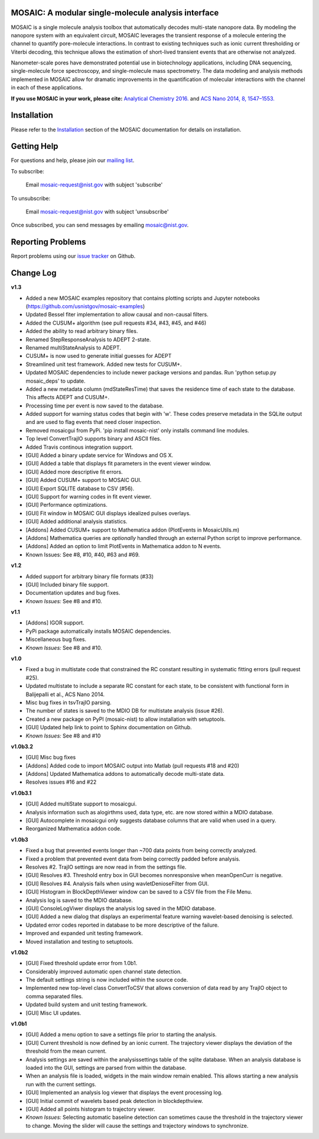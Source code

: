 .. image:: https://travis-ci.org/usnistgov/mosaic.svg?branch=devel-1.0
    :target: https://travis-ci.org/usnistgov/mosaic
    
MOSAIC: A modular single-molecule analysis interface
=================================


MOSAIC is a single molecule analysis toolbox that automatically decodes multi-state nanopore data. By modeling the nanopore system with an equivalent circuit, MOSAIC leverages the transient response of a molecule entering the channel to quantify pore-molecule interactions. In contrast to existing techniques such as ionic current thresholding or Viterbi decoding, this technique allows the estimation of short-lived transient events that are otherwise not analyzed.

Nanometer-scale pores have demonstrated potential use in biotechnology applications, including DNA sequencing, single-molecule force spectroscopy, and single-molecule mass spectrometry. The data modeling and analysis methods implemented in MOSAIC allow for dramatic improvements in the quantification of molecular interactions with the channel in each of these applications.

**If you use MOSAIC in your work, please cite:** `Analytical Chemistry 2016.  <http://pubs.acs.org/doi/abs/10.1021/acs.analchem.6b03725>`_ and `ACS Nano 2014, 8, 1547–1553.  <http://pubs.acs.org/doi/abs/10.1021/nn405761y>`_


Installation
=================================

Please refer to the `Installation <https://pages.nist.gov/mosaic/html/doc/GettingStarted.html>`_ section of the MOSAIC documentation for details on installation.


Getting Help
=================================

For questions and help, please join our `mailing list <https://pages.nist.gov/mosaic/html/doc/mailingList.html>`_. 

To subscribe:

	Email `mosaic-request@nist.gov <mailto:mosaic-request@nist.gov?subject=subscribe>`_ with subject 'subscribe'

To unsubscribe:

	Email `mosaic-request@nist.gov <mailto:mosaic-request@nist.gov?subject=unsubscribe>`_ with subject 'unsubscribe'

Once subscribed, you can send messages by emailing `mosaic@nist.gov <mailto:mosaic@nist.gov>`_.


Reporting Problems
=================================

Report problems using our `issue tracker <https://github.com/usnistgov/mosaic/issues>`_ on Github.


Change Log
=================================

**v1.3**

- Added a new MOSAIC examples repository that contains plotting scripts and Jupyter notebooks (https://github.com/usnistgov/mosaic-examples)

- Updated Bessel fiter implementation to allow causal and non-causal filters.
- Added the CUSUM+ algorithm (see pull requests #34, #43, #45, and #46)
- Added the ability to read arbitrary binary files.
- Renamed StepResponseAnalysis to ADEPT 2-state.
- Renamed multiStateAnalysis to ADEPT.
- CUSUM+ is now used to generate initial guesses for ADEPT
- Streamlined unit test framework. Added new tests for CUSUM+.
- Updated MOSAIC dependencies to include newer package versions and pandas. Run 'python setup.py mosaic_deps' to update.
- Added a new metadata column (mdStateResTime) that saves the residence time of each state to the database. This affects ADEPT and CUSUM+.
- Processing time per event is now saved to the database.
- Added support for warning status codes that begin with 'w'. These codes preserve metadata in the SQLite output and are used to flag events that need closer inspection.
- Removed mosaicgui from PyPi. 'pip install mosaic-nist' only installs command line modules. 
- Top level ConvertTrajIO supports binary and ASCII files.
- Added Travis continous integration support.
- [GUI] Added a binary update service for Windows and OS X.
- [GUI] Added a table that displays fit parameters in the event viewer window.
- [GUI] Added more descriptive fit errors.
- [GUI] Added CUSUM+ support to MOSAIC GUI.
- [GUI] Export SQLITE database to CSV (#56).
- [GUI] Support for warning codes in fit event viewer.
- [GUI] Performance optimizations.
- [GUI] Fit window in MOSAIC GUI displays idealized pulses overlays.
- [GUI] Added additional analysis statistics.

- [Addons] Added CUSUM+ support to Mathematica addon (PlotEvents in MosaicUtils.m)
- [Addons] Mathematica queries are *optionally* handled through an external Python script to improve performance.
- [Addons] Added an option to limit PlotEvents in Mathematica addon to N events.

- Known Issues: See #8, #10, #40, #63 and #69.

**v1.2**

- Added support for arbitrary binary file formats (#33)
- [GUI] Included binary file support.
- Documentation updates and bug fixes.
- *Known Issues:* See #8 and #10.

**v1.1**

- [Addons] IGOR support.
- PyPi package automatically installs MOSAIC dependencies.
- Miscellaneous bug fixes.
- *Known Issues:* See #8 and #10.

**v1.0**

- Fixed a bug in multistate code that constrained the RC constant resulting in systematic fitting errors (pull request #25).
- Updated multistate to include a separate RC constant for each state, to be consistent with functional form in Balijepalli et al., ACS Nano 2014.
- Misc bug fixes in tsvTrajIO parsing.
- The number of states is saved to the MDIO DB for multistate analysis (issue #26).
- Created a new package on PyPI (mosaic-nist) to allow installation with setuptools.
- [GUI] Updated help link to point to Sphinx documentation on Github.
- *Known Issues:* See #8 and #10 

**v1.0b3.2**

- [GUI] Misc bug fixes
- [Addons] Added code to import MOSAIC output into Matlab (pull requests #18 and #20)
- [Addons] Updated Mathematica addons to automatically decode multi-state data.
- Resolves issues #16 and #22

**v1.0b3.1**

- [GUI] Added multiState support to mosaicgui.
- Analysis information such as alogirthms used, data type, etc. are now stored within a MDIO database.
- [GUI] Autocomplete in mosaicgui only suggests database columns that are valid when used in a query.
- Reorganized Mathematica addon code.


**v1.0b3**

- Fixed a bug that prevented events longer than ~700 data points from being correctly analyzed.
- Fixed a problem that prevented event data from being correctly padded before analysis.
- Resolves #2. TrajIO settings are now read in from the settings file.
- [GUI] Resolves #3. Threshold entry box in GUI becomes nonresponsive when meanOpenCurr is negative.
- [GUI] Resolves #4. Analysis fails when using wavletDenioseFilter from GUI.
- [GUI] Histogram in BlockDepthViewer window can be saved to a CSV file from the File Menu.
- Analysis log is saved to the MDIO database.
- [GUI] ConsoleLogViwer displays the analysis log saved in the MDIO database.
- [GUI] Added a new dialog that displays an experimental feature warning wavelet-based denoising is selected.
- Updated error codes reported in database to be more descriptive of the failure.
- Improved and expanded unit testing framework.
- Moved installation and testing to setuptools.


**v1.0b2**

- [GUI] Fixed threshold update error from 1.0b1.
- Considerably improved automatic open channel state detection.
- The default settings string is now included within the source code.
- Implemented new top-level class ConvertToCSV that allows conversion of data read by any TrajIO object to comma separated files.
- Updated build system and unit testing framework.
- [GUI] Misc UI updates.


**v1.0b1**

- [GUI] Added a menu option to save a settings file prior to starting the analysis.
- [GUI] Current threshold is now defined by an ionic current. The trajectory viewer displays the deviation of the threshold from the mean current.
- Analysis settings are saved within the analysissettings table of the sqlite database. When an analysis database is loaded into the GUI, settings are parsed from within the database.
- When an analysis file is loaded, widgets in the main window remain enabled. This allows starting a new analysis run with the current settings.
- [GUI] Implemented an analysis log viewer that displays the event processing log.
- [GUI] Initial commit of wavelets based peak detection in blockdepthview.
- [GUI] Added all points histogram to trajectory viewer. 
- *Known Issues:* Selecting automatic baseline detection can sometimes cause the threshold in the trajectory viewer to change. Moving the slider will cause the settings and trajectory windows to synchronize.
